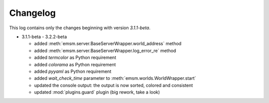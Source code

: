 .. _changelog:

Changelog
=========

This log contains only the changes beginning with version *3.1.1-beta*.

* 3.1.1-beta - 3.2.2-beta

  * added :meth:`emsm.server.BaseServerWrapper.world_address` method
  * added :meth:`emsm.server.BaseServerWrapper.log_error_re` method
  * added *termcolor* as Python requirement
  * added *colorama* as Python requirement
  * added *pyyaml* as Python requirement
  * added *wait_check_time* parameter to :meth:`emsm.worlds.WorldWrapper.start`
  * updated the console output: the output is now sorted, colored and consistent
  * updated :mod:`plugins.guard` plugin (big rework, take a look)
